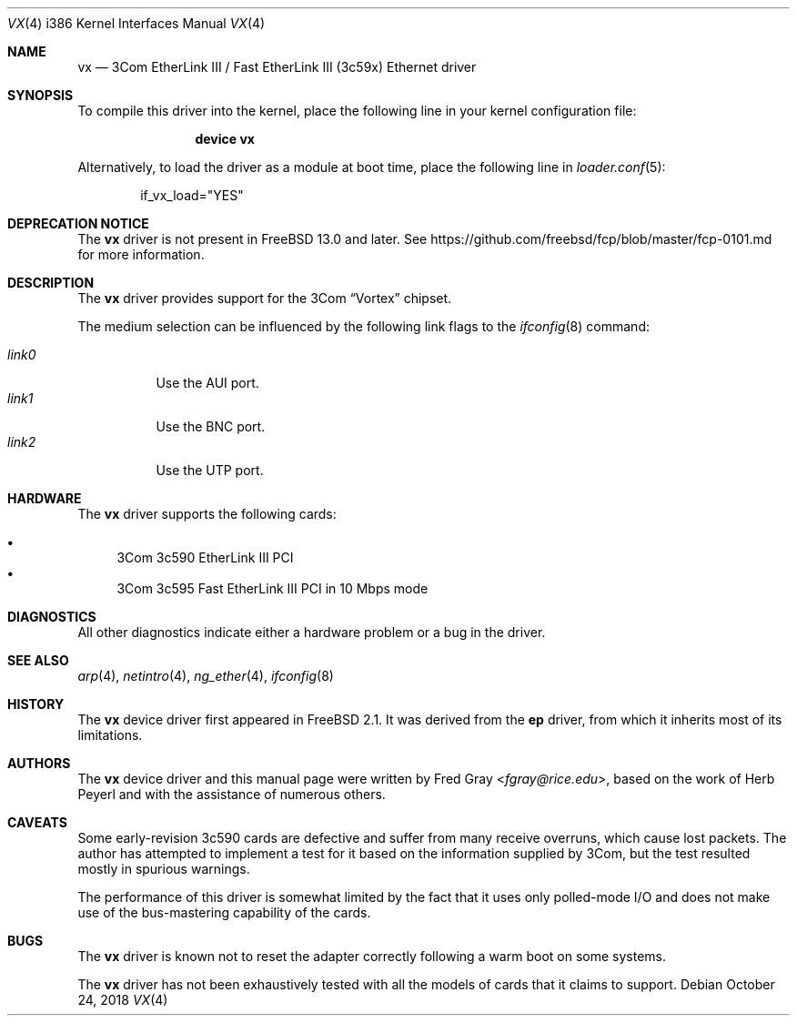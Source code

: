 .\"
.\" Copyright (c) 1996, Fred Gray
.\" All rights reserved.
.\"
.\" Redistribution and use in source and binary forms, with or without
.\" modification, are permitted provided that the following conditions
.\" are met:
.\" 1. Redistributions of source code must retain the above copyright
.\"    notice, this list of conditions and the following disclaimer.
.\" 2. Redistributions in binary form must reproduce the above copyright
.\"    notice, this list of conditions and the following disclaimer in the
.\"    documentation and/or other materials provided with the distribution.
.\" 3. All advertising materials mentioning features or use of this software
.\"    must display the following acknowledgement:
.\"     This product includes software developed by David Greenman.
.\" 4. The name of the author may not be used to endorse or promote products
.\"    derived from this software without specific prior written permission.
.\"
.\" THIS SOFTWARE IS PROVIDED BY THE AUTHOR AND CONTRIBUTORS ``AS IS'' AND
.\" ANY EXPRESS OR IMPLIED WARRANTIES, INCLUDING, BUT NOT LIMITED TO, THE
.\" IMPLIED WARRANTIES OF MERCHANTABILITY AND FITNESS FOR A PARTICULAR PURPOSE
.\" ARE DISCLAIMED.  IN NO EVENT SHALL THE AUTHOR OR CONTRIBUTORS BE LIABLE
.\" FOR ANY DIRECT, INDIRECT, INCIDENTAL, SPECIAL, EXEMPLARY, OR CONSEQUENTIAL
.\" DAMAGES (INCLUDING, BUT NOT LIMITED TO, PROCUREMENT OF SUBSTITUTE GOODS
.\" OR SERVICES; LOSS OF USE, DATA, OR PROFITS; OR BUSINESS INTERRUPTION)
.\" HOWEVER CAUSED AND ON ANY THEORY OF LIABILITY, WHETHER IN CONTRACT, STRICT
.\" LIABILITY, OR TORT (INCLUDING NEGLIGENCE OR OTHERWISE) ARISING IN ANY WAY
.\" OUT OF THE USE OF THIS SOFTWARE, EVEN IF ADVISED OF THE POSSIBILITY OF
.\" SUCH DAMAGE.
.\"
.\" $FreeBSD$
.\"
.Dd October 24, 2018
.Dt VX 4 i386
.Os
.Sh NAME
.Nm vx
.Nd "3Com EtherLink III / Fast EtherLink III (3c59x) Ethernet driver"
.Sh SYNOPSIS
To compile this driver into the kernel,
place the following line in your
kernel configuration file:
.Bd -ragged -offset indent
.Cd "device vx"
.Ed
.Pp
Alternatively, to load the driver as a
module at boot time, place the following line in
.Xr loader.conf 5 :
.Bd -literal -offset indent
if_vx_load="YES"
.Ed
.Sh DEPRECATION NOTICE
The
.Nm
driver is not present in
.Fx 13.0
and later.
See https://github.com/freebsd/fcp/blob/master/fcp-0101.md for more
information.
.Sh DESCRIPTION
The
.Nm
driver provides support for the 3Com
.Dq Vortex
chipset.
.Pp
The medium selection
can be influenced by the following link flags to the
.Xr ifconfig 8
command:
.Pp
.Bl -tag -width LINK0X -compact
.It Em link0
Use the AUI port.
.It Em link1
Use the BNC port.
.It Em link2
Use the UTP port.
.El
.Sh HARDWARE
The
.Nm
driver supports the following cards:
.Pp
.Bl -bullet -compact
.It
3Com 3c590 EtherLink III PCI
.It
3Com 3c595 Fast EtherLink III PCI in 10 Mbps mode
.El
.Sh DIAGNOSTICS
All other diagnostics indicate either a hardware problem or a bug in the
driver.
.Sh SEE ALSO
.Xr arp 4 ,
.Xr netintro 4 ,
.Xr ng_ether 4 ,
.Xr ifconfig 8
.Sh HISTORY
The
.Nm
device driver first appeared in
.Fx 2.1 .
It was derived from the
.Nm ep
driver, from which it inherits most of its limitations.
.Sh AUTHORS
.An -nosplit
The
.Nm
device driver and this manual page were written by
.An Fred Gray Aq Mt fgray@rice.edu ,
based on the work of
.An Herb Peyerl
and with the assistance of numerous others.
.Sh CAVEATS
Some early-revision 3c590 cards are defective and suffer from many receive
overruns, which cause lost packets.
The author has attempted to implement
a test for it based on the information supplied by 3Com, but the test resulted
mostly in spurious warnings.
.Pp
The performance of this driver is somewhat limited by the fact that it uses
only polled-mode I/O and does not make use of the bus-mastering capability
of the cards.
.Sh BUGS
The
.Nm
driver is known not to reset the adapter correctly following a warm boot
on some systems.
.Pp
The
.Nm
driver has not been exhaustively tested with all the models of cards that it
claims to support.
